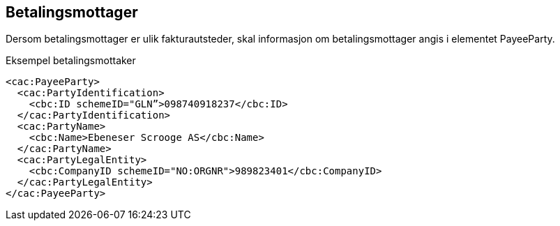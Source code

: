 == Betalingsmottager

Dersom betalingsmottager er ulik fakturautsteder, skal informasjon om betalingsmottager angis i elementet PayeeParty.

[source,xml]
.Eksempel betalingsmottaker
----

<cac:PayeeParty>
  <cac:PartyIdentification>
    <cbc:ID schemeID="GLN”>098740918237</cbc:ID>
  </cac:PartyIdentification>
  <cac:PartyName>
    <cbc:Name>Ebeneser Scrooge AS</cbc:Name>
  </cac:PartyName>
  <cac:PartyLegalEntity>
    <cbc:CompanyID schemeID="NO:ORGNR">989823401</cbc:CompanyID>
  </cac:PartyLegalEntity>
</cac:PayeeParty>
----
